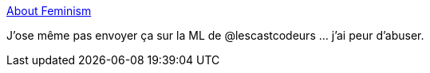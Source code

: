 :jbake-type: post
:jbake-status: published
:jbake-title: About Feminism
:jbake-tags: féminisme,diversité,_mois_juin,_année_2014
:jbake-date: 2014-06-27
:jbake-depth: ../
:jbake-uri: shaarli/1403862952000.adoc
:jbake-source: https://nicolas-delsaux.hd.free.fr/Shaarli?searchterm=http%3A%2F%2Faboutfeminism.me%2Ffr%2F&searchtags=f%C3%A9minisme+diversit%C3%A9+_mois_juin+_ann%C3%A9e_2014
:jbake-style: shaarli

http://aboutfeminism.me/fr/[About Feminism]

J'ose même pas envoyer ça sur la ML de @lescastcodeurs ... j'ai peur d'abuser.
